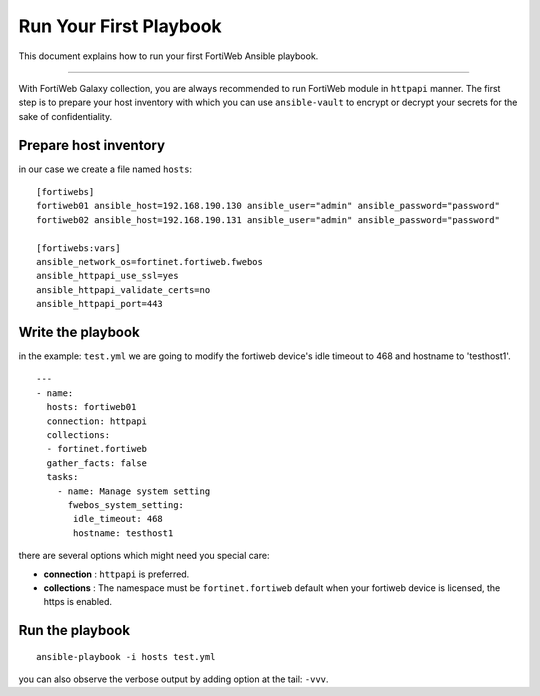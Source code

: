 
Run Your First Playbook
==============================

This document explains how to run your first FortiWeb Ansible playbook.

--------------

With FortiWeb Galaxy collection, you are always recommended to run
FortiWeb module in ``httpapi`` manner. The first step is to prepare your
host inventory with which you can use ``ansible-vault`` to encrypt or
decrypt your secrets for the sake of confidentiality.

Prepare host inventory
~~~~~~~~~~~~~~~~~~~~~~

in our case we create a file named ``hosts``:

::

   [fortiwebs]
   fortiweb01 ansible_host=192.168.190.130 ansible_user="admin" ansible_password="password"
   fortiweb02 ansible_host=192.168.190.131 ansible_user="admin" ansible_password="password"

   [fortiwebs:vars]
   ansible_network_os=fortinet.fortiweb.fwebos
   ansible_httpapi_use_ssl=yes
   ansible_httpapi_validate_certs=no
   ansible_httpapi_port=443



Write the playbook
~~~~~~~~~~~~~~~~~~

in the example: ``test.yml`` we are going to modify the fortiweb device's idle timeout to 468 and hostname to 'testhost1'.

::

    ---
    - name:
      hosts: fortiweb01
      connection: httpapi
      collections:
      - fortinet.fortiweb
      gather_facts: false
      tasks:
        - name: Manage system setting
          fwebos_system_setting:
           idle_timeout: 468
           hostname: testhost1


there are several options which might need you special care:

-  **connection** : ``httpapi`` is preferred.
-  **collections** : The namespace must be ``fortinet.fortiweb``
   default when your fortiweb device is licensed, the https is enabled.

Run the playbook
~~~~~~~~~~~~~~~~

::

   ansible-playbook -i hosts test.yml

you can also observe the verbose output by adding option at the tail:
``-vvv``.

.. _FortiOS API Spec: https://fndn.fortinet.net/index.php?/fortiapi/44-fortiweb/
